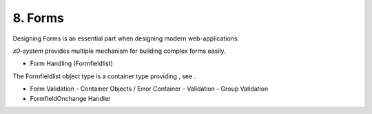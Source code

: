.. appdev-forms

8. Forms
========

Designing Forms is an essential part when designing modern web-applications.

*x0-system* provides multiple mechanism for building complex forms easily.

- Form Handling (Formfieldlist)

The Formfieldlist object type is a container type providing , see .


- Form Validation
  - Container Objects / Error Container
  - Validation
  - Group Validation

- FormfieldOnchange Handler

